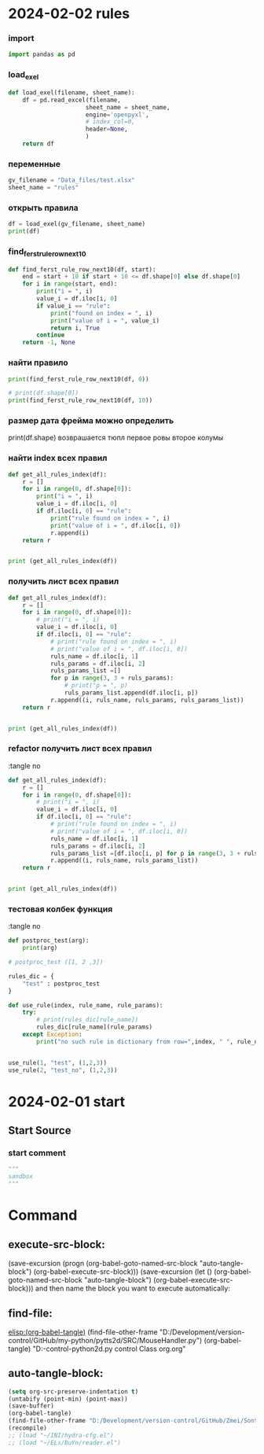 :PROPERTIES:
:header-args: :tangle  "D:/Development/version-control/GitHub/Zmei/Sontex/Src/sandbox.py"
:END:
* 2024-02-02 rules
*** import
#+begin_src python 
import pandas as pd
#+end_src
*** load_exel
#+begin_src python 
def load_exel(filename, sheet_name): 
    df = pd.read_excel(filename,
                      sheet_name = sheet_name,
                      engine='openpyxl',
                      # index_col=0,
                      header=None,
                      )
    return df

#+end_src

*** переменные
#+begin_src python 
gv_filename = "Data_files/test.xlsx"
sheet_name = "rules"
#+end_src

*** открыть правила
#+begin_src python 
df = load_exel(gv_filename, sheet_name)
print(df)
#+end_src

*** find_ferst_rule_row_next10
#+begin_src python :tangle no
def find_ferst_rule_row_next10(df, start):
    end = start + 10 if start + 10 <= df.shape[0] else df.shape[0]
    for i in range(start, end):
        print("i = ", i)
        value_i = df.iloc[i, 0]
        if value_i == "rule":
            print("found on index = ", i)
            print("value of i = ", value_i)
            return i, True
        continue
    return -1, None
#+end_src

*** найти правило
#+begin_src python :tangle no
print(find_ferst_rule_row_next10(df, 0))

# print(df.shape[0])
print(find_ferst_rule_row_next10(df, 10))
#+end_src

*** размер дата фрейма можно определить
print(df.shape)
возврашается тюпл
первое ровы
второе колумы
*** найти index всех правил
#+begin_src python :tangle no 
def get_all_rules_index(df):
    r = []
    for i in range(0, df.shape[0]):
        print("i = ", i)
        value_i = df.iloc[i, 0]
        if df.iloc[i, 0] == "rule":
            print("rule found on index = ", i)
            print("value of i = ", df.iloc[i, 0])
            r.append(i)
    return r


print (get_all_rules_index(df))
#+end_src

*** получить лист всех правил
#+begin_src python :tangle no 
def get_all_rules_index(df):
    r = []
    for i in range(0, df.shape[0]):
        # print("i = ", i)
        value_i = df.iloc[i, 0]
        if df.iloc[i, 0] == "rule":
            # print("rule found on index = ", i)
            # print("value of i = ", df.iloc[i, 0])
            ruls_name = df.iloc[i, 1]
            ruls_params = df.iloc[i, 2]
            ruls_params_list =[]
            for p in range(3, 3 + ruls_params):
                # print("p = ", p)
                ruls_params_list.append(df.iloc[i, p])
            r.append((i, ruls_name, ruls_params, ruls_params_list))
    return r


print (get_all_rules_index(df))
#+end_src

*** refactor получить лист всех правил
:tangle no 
#+begin_src python 
def get_all_rules_index(df):
    r = []
    for i in range(0, df.shape[0]):
        # print("i = ", i)
        value_i = df.iloc[i, 0]
        if df.iloc[i, 0] == "rule":
            # print("rule found on index = ", i)
            # print("value of i = ", df.iloc[i, 0])
            ruls_name = df.iloc[i, 1]
            ruls_params = df.iloc[i, 2]
            ruls_params_list =[df.iloc[i, p] for p in range(3, 3 + ruls_params)]
            r.append((i, ruls_name, ruls_params_list))
    return r


print (get_all_rules_index(df))
#+end_src

*** тестовая колбек функция
:tangle no 
#+begin_src python 
def postproc_test(arg):
    print(arg)

# postproc_test ([1, 2 ,3])

rules_dic = {
    "test" : postproc_test
}

def use_rule(index, rule_name, rule_params):
    try:
        # print(rules_dic[rule_name])
        rules_dic[rule_name](rule_params)
    except Exception:
        print("no such rule in dictionary from row=",index, " ", rule_name)


use_rule(1, "test", (1,2,3))
use_rule(2, "test_no", (1,2,3))
#+end_src


* 2024-02-01 start
:PROPERTIES:
:header-args: :tangle  no
:END:
** Start Source
*** start comment
#+begin_src python 
"""
sandbox
"""

#+end_src
* Command 
** execute-src-block:
(save-excursion (progn (org-babel-goto-named-src-block "auto-tangle-block") (org-babel-execute-src-block)))
(save-excursion (let () (org-babel-goto-named-src-block "auto-tangle-block") (org-babel-execute-src-block)))
and then name the block you want to execute automatically:

** find-file:
[[elisp:(org-babel-tangle)]]
(find-file-other-frame "D:/Development/version-control/GitHub/my-python/pytts2d/SRC/MouseHandler.py")
(org-babel-tangle)
"D:\Development\version-control\GitHub\My-python\pytts2d\DOCs\Brain\MouseHandler.py control Class org.org" 


** auto-tangle-block:
#+NAME: auto-tangle-block
#+begin_src emacs-lisp :results output silent :tangle no
(setq org-src-preserve-indentation t)
(untabify (point-min) (point-max))
(save-buffer)
(org-babel-tangle)
(find-file-other-frame "D:/Development/version-control/GitHub/Zmei/Sontex/Src/sandbox.py")
(recompile)
;; (load "~/INI/hydra-cfg.el")
;; (load "~/ELs/BuYn/reader.el")
 #+end_src

